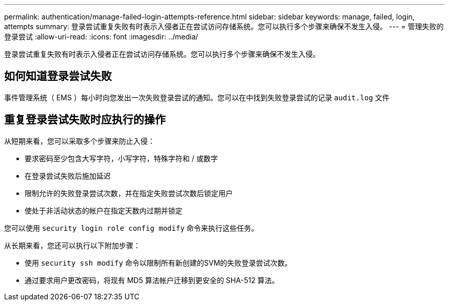 ---
permalink: authentication/manage-failed-login-attempts-reference.html 
sidebar: sidebar 
keywords: manage, failed, login, attempts 
summary: 登录尝试重复失败有时表示入侵者正在尝试访问存储系统。您可以执行多个步骤来确保不发生入侵。 
---
= 管理失败的登录尝试
:allow-uri-read: 
:icons: font
:imagesdir: ../media/


[role="lead"]
登录尝试重复失败有时表示入侵者正在尝试访问存储系统。您可以执行多个步骤来确保不发生入侵。



== 如何知道登录尝试失败

事件管理系统（ EMS ）每小时向您发出一次失败登录尝试的通知。您可以在中找到失败登录尝试的记录 `audit.log` 文件



== 重复登录尝试失败时应执行的操作

从短期来看，您可以采取多个步骤来防止入侵：

* 要求密码至少包含大写字符，小写字符，特殊字符和 / 或数字
* 在登录尝试失败后施加延迟
* 限制允许的失败登录尝试次数，并在指定失败尝试次数后锁定用户
* 使处于非活动状态的帐户在指定天数内过期并锁定


您可以使用 `security login role config modify` 命令来执行这些任务。

从长期来看，您还可以执行以下附加步骤：

* 使用 `security ssh modify` 命令以限制所有新创建的SVM的失败登录尝试次数。
* 通过要求用户更改密码，将现有 MD5 算法帐户迁移到更安全的 SHA-512 算法。

